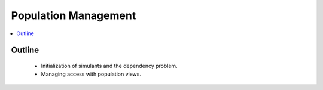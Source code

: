 .. _population_concept:

=====================
Population Management
=====================

.. contents::
   :depth: 2
   :local:
   :backlinks: none

Outline
-------
 - Initialization of simulants and the dependency problem.
 - Managing access with population views.

